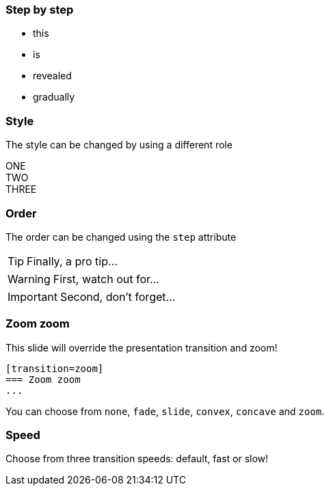 
=== Step by step

[%step]
* this
* is
* revealed
* gradually

=== Style

The style can be changed by using a different role

[.shrink%step]
[sidebar]
ONE

[.strike%step]
[sidebar]
TWO

[.grow%step]
[sidebar]
THREE

=== Order

The order can be changed using the `step` attribute

[TIP,step=3]
Finally, a pro tip...

[WARNING,step=1]
First, watch out for...

[IMPORTANT.fade-up,step=2]
Second, don't forget...

[transition=zoom]
=== Zoom zoom

This slide will override the presentation transition and zoom!

[source,markdown]
--
[transition=zoom]
=== Zoom zoom
...
--

You can choose from `none`, `fade`, `slide`, `convex`, `concave` and `zoom`.

[transition-speed=fast]
=== Speed

Choose from three transition speeds: default, fast or slow!
